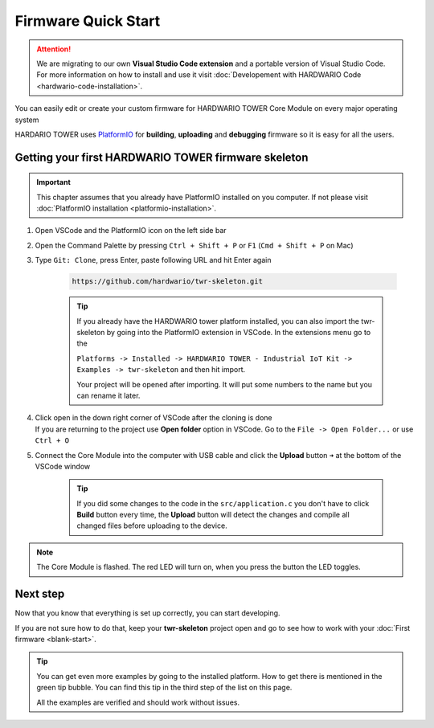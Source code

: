 ####################
Firmware Quick Start
####################

.. attention::
    We are migrating to our own **Visual Studio Code extension** and a portable version of Visual Studio Code. For more information on how to install and use it visit
    :doc:`Developement with HARDWARIO Code <hardwario-code-installation>`.

You can easily edit or create your custom firmware for HARDWARIO TOWER Core Module on every major operating system

HARDARIO TOWER uses `PlatformIO <https://platformio.org>`_ for **building**, **uploading** and **debugging** firmware so it is easy for all the users.

****************************************************
Getting your first HARDWARIO TOWER firmware skeleton
****************************************************

.. |open-with-code| thumbnail:: ../_static/firmware/firmware-quick-start/open-vscode.png
        :width: 45%

.. |open-folder| thumbnail:: ../_static/firmware/firmware-quick-start/open-folder.png
        :width: 50%

.. important::

    This chapter assumes that you already have PlatformIO installed on you computer.
    If not please visit :doc:`PlatformIO installation <platformio-installation>`.

#. Open VSCode and the PlatformIO icon on the left side bar
#. Open the Command Palette by pressing ``Ctrl + Shift + P`` or ``F1`` (``Cmd + Shift + P`` on Mac)
#. Type ``Git: Clone``, press Enter, paste following URL and hit Enter again

    .. code-block:: console

        https://github.com/hardwario/twr-skeleton.git

    .. thumbnail:: ../_static/firmware/firmware-quick-start/git-clone-recursive.png
        :width: 100%

    .. tip::

        If you already have the HARDWARIO tower platform installed, you can also import the twr-skeleton by going into the PlatformIO extension in VSCode. In the extensions menu go to the

        ``Platforms -> Installed -> HARDWARIO TOWER - Industrial IoT Kit -> Examples -> twr-skeleton`` and then hit import.

        Your project will be opened after importing. It will put some numbers to the name but you can rename it later.

#. | Click open in the down right corner of VSCode after the cloning is done
   | If you are returning to the project use **Open folder** option in VSCode. Go to the ``File -> Open Folder...`` or use ``Ctrl + O``

#. Connect the Core Module into the computer with USB cable and click the **Upload** button ``➜`` at the bottom of the VSCode window

    .. tip::

        If you did some changes to the code in the ``src/application.c`` you don't have to click **Build** button every time,
        the **Upload** button will detect the changes and compile all changed files before uploading to the device.

.. note::

    The Core Module is flashed. The red LED will turn on, when you press the button the LED toggles.

*********
Next step
*********
Now that you know that everything is set up correctly, you can start developing.

If you are not sure how to do that, keep your **twr-skeleton** project open and go to see how to work with your :doc:`First firmware <blank-start>`.

.. tip::

    You can get even more examples by going to the installed platform.
    How to get there is mentioned in the green tip bubble. You can find this tip in the third step of the list on this page.

    All the examples are verified and should work without issues.
